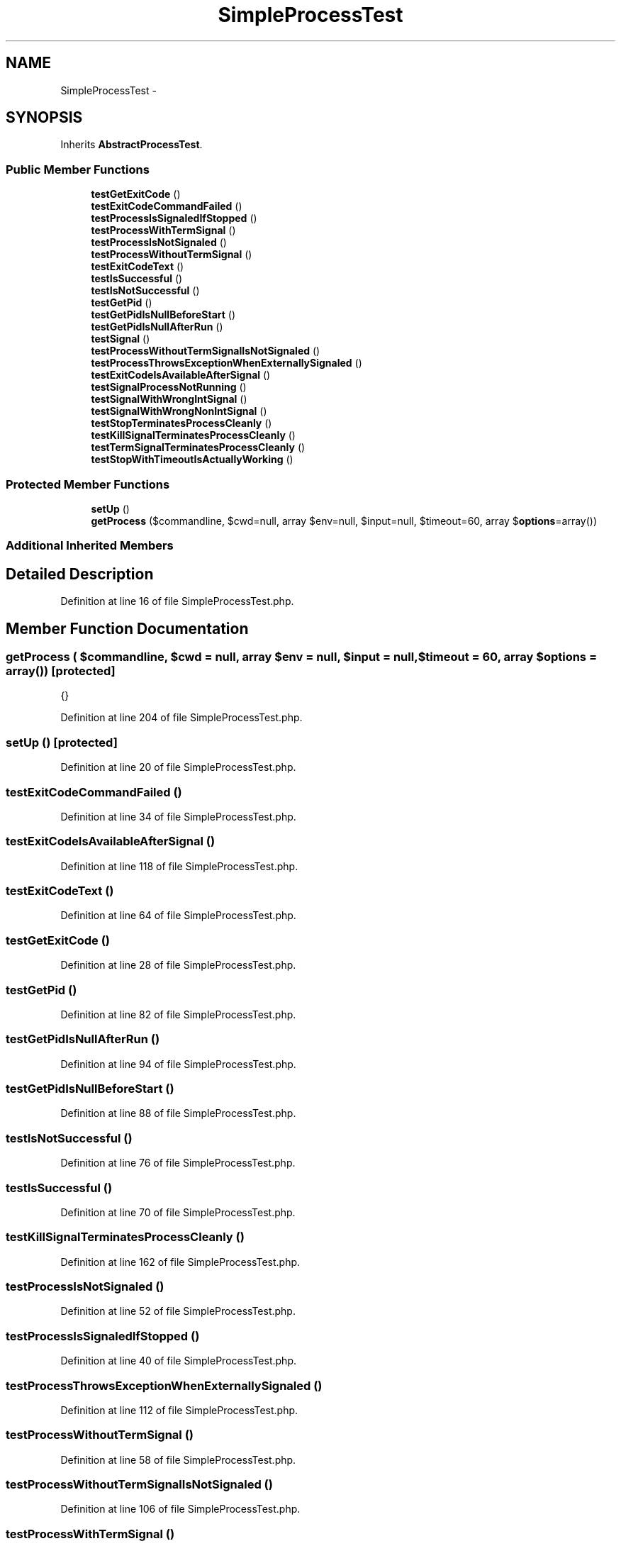 .TH "SimpleProcessTest" 3 "Tue Apr 14 2015" "Version 1.0" "VirtualSCADA" \" -*- nroff -*-
.ad l
.nh
.SH NAME
SimpleProcessTest \- 
.SH SYNOPSIS
.br
.PP
.PP
Inherits \fBAbstractProcessTest\fP\&.
.SS "Public Member Functions"

.in +1c
.ti -1c
.RI "\fBtestGetExitCode\fP ()"
.br
.ti -1c
.RI "\fBtestExitCodeCommandFailed\fP ()"
.br
.ti -1c
.RI "\fBtestProcessIsSignaledIfStopped\fP ()"
.br
.ti -1c
.RI "\fBtestProcessWithTermSignal\fP ()"
.br
.ti -1c
.RI "\fBtestProcessIsNotSignaled\fP ()"
.br
.ti -1c
.RI "\fBtestProcessWithoutTermSignal\fP ()"
.br
.ti -1c
.RI "\fBtestExitCodeText\fP ()"
.br
.ti -1c
.RI "\fBtestIsSuccessful\fP ()"
.br
.ti -1c
.RI "\fBtestIsNotSuccessful\fP ()"
.br
.ti -1c
.RI "\fBtestGetPid\fP ()"
.br
.ti -1c
.RI "\fBtestGetPidIsNullBeforeStart\fP ()"
.br
.ti -1c
.RI "\fBtestGetPidIsNullAfterRun\fP ()"
.br
.ti -1c
.RI "\fBtestSignal\fP ()"
.br
.ti -1c
.RI "\fBtestProcessWithoutTermSignalIsNotSignaled\fP ()"
.br
.ti -1c
.RI "\fBtestProcessThrowsExceptionWhenExternallySignaled\fP ()"
.br
.ti -1c
.RI "\fBtestExitCodeIsAvailableAfterSignal\fP ()"
.br
.ti -1c
.RI "\fBtestSignalProcessNotRunning\fP ()"
.br
.ti -1c
.RI "\fBtestSignalWithWrongIntSignal\fP ()"
.br
.ti -1c
.RI "\fBtestSignalWithWrongNonIntSignal\fP ()"
.br
.ti -1c
.RI "\fBtestStopTerminatesProcessCleanly\fP ()"
.br
.ti -1c
.RI "\fBtestKillSignalTerminatesProcessCleanly\fP ()"
.br
.ti -1c
.RI "\fBtestTermSignalTerminatesProcessCleanly\fP ()"
.br
.ti -1c
.RI "\fBtestStopWithTimeoutIsActuallyWorking\fP ()"
.br
.in -1c
.SS "Protected Member Functions"

.in +1c
.ti -1c
.RI "\fBsetUp\fP ()"
.br
.ti -1c
.RI "\fBgetProcess\fP ($commandline, $cwd=null, array $env=null, $input=null, $timeout=60, array $\fBoptions\fP=array())"
.br
.in -1c
.SS "Additional Inherited Members"
.SH "Detailed Description"
.PP 
Definition at line 16 of file SimpleProcessTest\&.php\&.
.SH "Member Function Documentation"
.PP 
.SS "getProcess ( $commandline,  $cwd = \fCnull\fP, array $env = \fCnull\fP,  $input = \fCnull\fP,  $timeout = \fC60\fP, array $options = \fCarray()\fP)\fC [protected]\fP"
{} 
.PP
Definition at line 204 of file SimpleProcessTest\&.php\&.
.SS "setUp ()\fC [protected]\fP"

.PP
Definition at line 20 of file SimpleProcessTest\&.php\&.
.SS "testExitCodeCommandFailed ()"

.PP
Definition at line 34 of file SimpleProcessTest\&.php\&.
.SS "testExitCodeIsAvailableAfterSignal ()"

.PP
Definition at line 118 of file SimpleProcessTest\&.php\&.
.SS "testExitCodeText ()"

.PP
Definition at line 64 of file SimpleProcessTest\&.php\&.
.SS "testGetExitCode ()"

.PP
Definition at line 28 of file SimpleProcessTest\&.php\&.
.SS "testGetPid ()"

.PP
Definition at line 82 of file SimpleProcessTest\&.php\&.
.SS "testGetPidIsNullAfterRun ()"

.PP
Definition at line 94 of file SimpleProcessTest\&.php\&.
.SS "testGetPidIsNullBeforeStart ()"

.PP
Definition at line 88 of file SimpleProcessTest\&.php\&.
.SS "testIsNotSuccessful ()"

.PP
Definition at line 76 of file SimpleProcessTest\&.php\&.
.SS "testIsSuccessful ()"

.PP
Definition at line 70 of file SimpleProcessTest\&.php\&.
.SS "testKillSignalTerminatesProcessCleanly ()"

.PP
Definition at line 162 of file SimpleProcessTest\&.php\&.
.SS "testProcessIsNotSignaled ()"

.PP
Definition at line 52 of file SimpleProcessTest\&.php\&.
.SS "testProcessIsSignaledIfStopped ()"

.PP
Definition at line 40 of file SimpleProcessTest\&.php\&.
.SS "testProcessThrowsExceptionWhenExternallySignaled ()"

.PP
Definition at line 112 of file SimpleProcessTest\&.php\&.
.SS "testProcessWithoutTermSignal ()"

.PP
Definition at line 58 of file SimpleProcessTest\&.php\&.
.SS "testProcessWithoutTermSignalIsNotSignaled ()"

.PP
Definition at line 106 of file SimpleProcessTest\&.php\&.
.SS "testProcessWithTermSignal ()"

.PP
Definition at line 46 of file SimpleProcessTest\&.php\&.
.SS "testSignal ()"

.PP
Definition at line 100 of file SimpleProcessTest\&.php\&.
.SS "testSignalProcessNotRunning ()"

.PP
Definition at line 124 of file SimpleProcessTest\&.php\&.
.SS "testSignalWithWrongIntSignal ()"

.PP
Definition at line 130 of file SimpleProcessTest\&.php\&.
.SS "testSignalWithWrongNonIntSignal ()"

.PP
Definition at line 140 of file SimpleProcessTest\&.php\&.
.SS "testStopTerminatesProcessCleanly ()"

.PP
Definition at line 150 of file SimpleProcessTest\&.php\&.
.SS "testStopWithTimeoutIsActuallyWorking ()"

.PP
Definition at line 194 of file SimpleProcessTest\&.php\&.
.SS "testTermSignalTerminatesProcessCleanly ()"

.PP
Definition at line 178 of file SimpleProcessTest\&.php\&.

.SH "Author"
.PP 
Generated automatically by Doxygen for VirtualSCADA from the source code\&.
